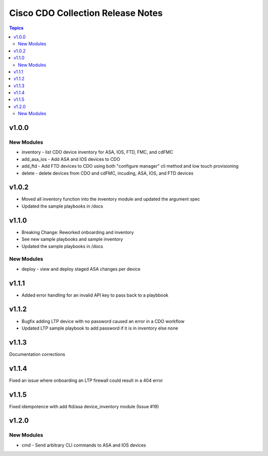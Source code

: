 ==================================
Cisco CDO Collection Release Notes
==================================
.. contents:: Topics

v1.0.0
======

New Modules
-----------
- inventory - list CDO device inventory for ASA, IOS, FTD, FMC, and cdFMC
- add_asa_ios - Add ASA and IOS devices to CDO
- add_ftd - Add FTD devices to CDO using both "configure manager" cli method and low touch provisioning
- delete - delete devices from CDO and cdFMC, incuding, ASA, IOS, and FTD devices

v1.0.2
======
- Moved all inventory function into the inventory module and updated the argument spec
- Updated the sample playbooks in /docs

v1.1.0
======
- Breaking Change: Reworked onboarding and inventory
- See new sample playbooks and sample inventory
- Updated the sample playbooks in /docs

New Modules
-----------
- deploy - view and deploy staged ASA changes per device

v1.1.1
======
- Added error handling for an invalid API key to pass back to a playbbook

v1.1.2
======
- Bugfix adding LTP device with no password caused an error in a CDO workflow
- Updated LTP sample playbook to add password if it is in inventory else none

v1.1.3
======
Documentation corrections

v1.1.4
======
Fixed an issue where onboarding an LTP firewall could result in a 404 error

v1.1.5
======
Fixed idempotence with add ftd/asa device_inventory module (Issue #19)

v1.2.0
======

New Modules
-----------
- cmd - Send arbitrary CLI commands to ASA and IOS devices

